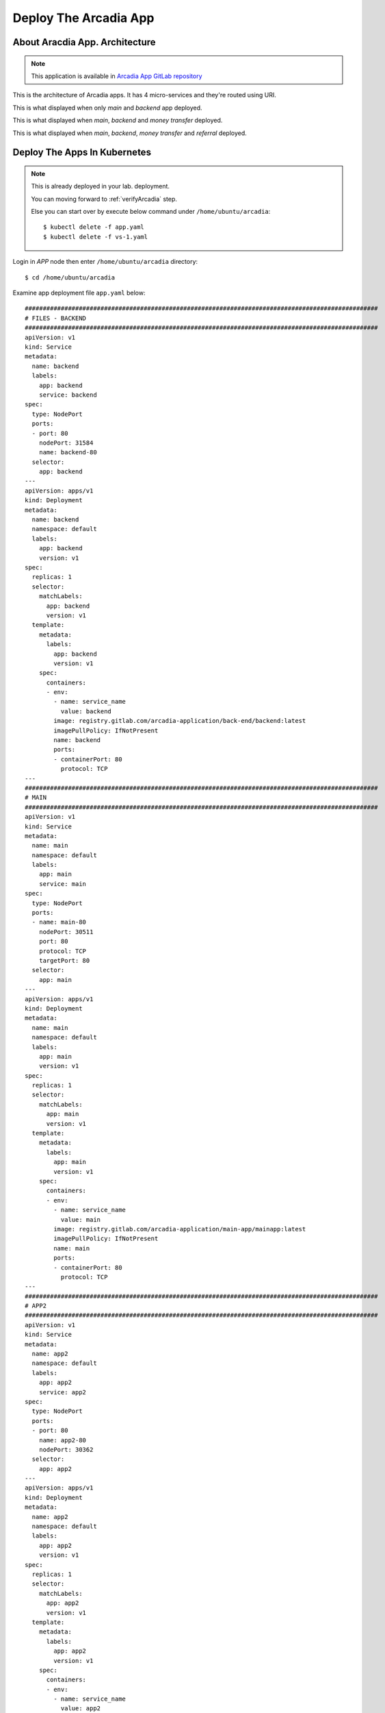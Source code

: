 Deploy The Arcadia App
====

About Aracdia App. Architecture
----

.. note:: 
  This application is available in `Arcadia App GitLab repository <https://gitlab.com/arcadia-application>`_

This is the architecture of Arcadia apps. It has 4 micro-services and they're routed using URI.

.. image:: img/arcadia-arch.png

This is what displayed when only *main* and *backend* app deployed.

.. image:: img/arcadia-main-be.png

This is what displayed when *main*, *backend* and *money transfer* deployed.

.. image:: img/arcadia-main-be-money.png

This is what displayed when *main*, *backend*, *money transfer* and *referral* deployed.

.. image:: img/arcadia-main-be-money-friend.png

Deploy The Apps In Kubernetes
----

.. note::
  This is already deployed in your lab. deployment.
  
  You can moving forward to :ref:`verifyArcadia` step.
  
  Else you can start over by execute below command under ``/home/ubuntu/arcadia``::

    $ kubectl delete -f app.yaml
    $ kubectl delete -f vs-1.yaml

Login in *APP* node then enter ``/home/ubuntu/arcadia`` directory::

  $ cd /home/ubuntu/arcadia

Examine app deployment file ``app.yaml`` below::

  ##################################################################################################
  # FILES - BACKEND
  ##################################################################################################
  apiVersion: v1
  kind: Service
  metadata:
    name: backend
    labels:
      app: backend
      service: backend
  spec:
    type: NodePort
    ports:
    - port: 80
      nodePort: 31584
      name: backend-80
    selector:
      app: backend
  ---
  apiVersion: apps/v1
  kind: Deployment
  metadata:
    name: backend
    namespace: default
    labels:
      app: backend
      version: v1
  spec:
    replicas: 1
    selector:
      matchLabels:
        app: backend
        version: v1
    template:
      metadata:
        labels:
          app: backend
          version: v1
      spec:
        containers:
        - env:
          - name: service_name
            value: backend
          image: registry.gitlab.com/arcadia-application/back-end/backend:latest
          imagePullPolicy: IfNotPresent
          name: backend
          ports:
          - containerPort: 80
            protocol: TCP
  ---
  ##################################################################################################
  # MAIN
  ##################################################################################################
  apiVersion: v1
  kind: Service
  metadata:
    name: main
    namespace: default
    labels:
      app: main
      service: main
  spec:
    type: NodePort
    ports:
    - name: main-80
      nodePort: 30511
      port: 80
      protocol: TCP
      targetPort: 80
    selector:
      app: main
  ---
  apiVersion: apps/v1
  kind: Deployment
  metadata:
    name: main
    namespace: default
    labels:
      app: main
      version: v1
  spec:
    replicas: 1
    selector:
      matchLabels:
        app: main
        version: v1
    template:
      metadata:
        labels:
          app: main
          version: v1
      spec:
        containers:
        - env:
          - name: service_name
            value: main
          image: registry.gitlab.com/arcadia-application/main-app/mainapp:latest
          imagePullPolicy: IfNotPresent
          name: main
          ports:
          - containerPort: 80
            protocol: TCP
  ---
  ##################################################################################################
  # APP2
  ##################################################################################################
  apiVersion: v1
  kind: Service
  metadata:
    name: app2
    namespace: default
    labels:
      app: app2
      service: app2
  spec:
    type: NodePort
    ports:
    - port: 80
      name: app2-80
      nodePort: 30362
    selector:
      app: app2
  ---
  apiVersion: apps/v1
  kind: Deployment
  metadata:
    name: app2
    namespace: default
    labels:
      app: app2
      version: v1
  spec:
    replicas: 1
    selector:
      matchLabels:
        app: app2
        version: v1
    template:
      metadata:
        labels:
          app: app2
          version: v1
      spec:
        containers:
        - env:
          - name: service_name
            value: app2
          image: registry.gitlab.com/arcadia-application/app2/app2:latest
          imagePullPolicy: IfNotPresent
          name: app2
          ports:
          - containerPort: 80
            protocol: TCP
  ---
  ##################################################################################################
  # APP3
  ##################################################################################################
  apiVersion: v1
  kind: Service
  metadata:
    name: app3
    namespace: default
    labels:
      app: app3
      service: app3
  spec:
    type: NodePort
    ports:
    - port: 80
      name: app3-80
      nodePort: 31662
    selector:
      app: app3
  ---
  apiVersion: apps/v1
  kind: Deployment
  metadata:
    name: app3
    namespace: default
    labels:
      app: app3
      version: v1
  spec:
    replicas: 1
    selector:
      matchLabels:
        app: app3
        version: v1
    template:
      metadata:
        labels:
          app: app3
          version: v1
      spec:
        containers:
        - env:
          - name: service_name
            value: app3
          image: registry.gitlab.com/arcadia-application/app3/app3:latest
          imagePullPolicy: IfNotPresent
          name: app3
          ports:
          - containerPort: 80
            protocol: TCP

Let's apply the ``app.yaml`` manifest above::

  $ kubectl apply -f app.yaml

Verify the deployment, as you can see there are *main-*, *backend-*, *app2-* 
and *app-3* pods are running and their respective service are defined::

  $ kubectl get pods,svc
  NAME                           READY   STATUS    RESTARTS        AGE
  pod/app2-6999bc5c98-lfbzj      1/1     Running   2 (4h26m ago)   39h
  pod/syslog-56d66bfffc-ftql6    1/1     Running   2 (4h26m ago)   38h
  pod/local-registry             1/1     Running   3 (4h26m ago)   39h
  pod/main-66767686d9-xw9br      1/1     Running   2 (4h26m ago)   39h
  pod/backend-78c5979444-9k7rf   1/1     Running   2 (4h26m ago)   39h
  pod/app3-554b8c45d5-8mlsv      1/1     Running   2 (4h26m ago)   39h
  
  NAME                     TYPE        CLUSTER-IP      EXTERNAL-IP   PORT(S)        AGE
  service/kubernetes       ClusterIP   10.43.0.1       <none>        443/TCP        39h
  service/local-registry   ClusterIP   10.43.3.5       <none>        5000/TCP       39h
  service/backend          NodePort    10.43.248.112   <none>        80:31584/TCP   39h
  service/main             NodePort    10.43.136.176   <none>        80:30511/TCP   39h
  service/app2             NodePort    10.43.66.125    <none>        80:30362/TCP   39h
  service/app3             NodePort    10.43.61.157    <none>        80:31662/TCP   39h
  service/syslog-svc       ClusterIP   10.43.206.48    <none>        514/TCP        38h

.. _verifyArcadia:
Verify the Arcadia apps
----

At this point, you should can access the app using exposed NodePort.

From *Client* node, open Firefox web browser and navigate to::

  http://app.arcadia.com:30511/

You should see the app is running.

.. image:: img/arcadia-nodeport.png

Publish the Arcadia App Using *NGINX Plus Ingress Controller*
----

Now you should in *APP* node.

From ``/home/ubuntu/arcadia`` directory, there is ``vs-1.yaml`` manifest file with below content::

  apiVersion: k8s.nginx.org/v1
  kind: VirtualServer
  metadata:
    name: vs-arcadia
  spec:
    host: app.arcadia.com
    upstreams:
    - name: main
      service: main
      port: 80
    - name: backend
      service: backend
      port: 80
    routes:
    - path: /
      action:
        pass: main
    - path: /files
      action:
        pass: backend

Now apply ``vs-1.yaml`` manifest::

  $ kubectl apply -f vs-1.yaml

Now back to *Client* node.
Verify the Arcadia App by open ``http://app.arcadia.com/`` in the Firefox web browser. 
Notice we ommited port 30511 in the URL, so the request will hit port 80.

At this point. The Arcadia app is up and running served by *NGINX Plus Ingress Controller*